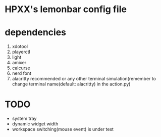 * HPXX's lemonbar config file
* dependencies
    1. xdotool
    2. playerctl
    3. light
    4. amixer
    5. calcurse
    6. nerd font
    7. alacritty recommended or any other terminal simulation(remember to change terminal name(default: alacritty) in the action.py)
* *TODO*
  - system tray
  - dynamic widget width
  - workspace switching(mouse event) is under test
